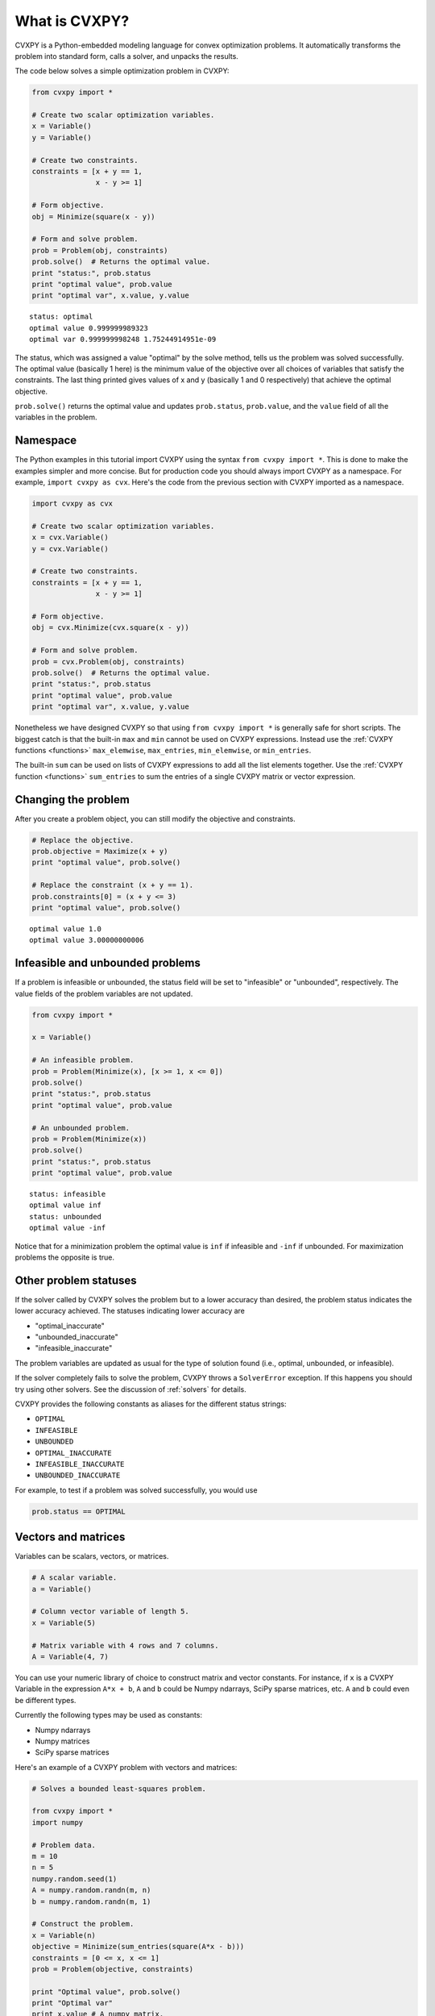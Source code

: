 .. _intro:

What is CVXPY?
==============

CVXPY is a Python-embedded modeling language for convex optimization
problems. It
automatically transforms the problem into standard form, calls a solver,
and unpacks the results.

The code below solves a simple optimization problem in CVXPY:

.. code:: python

    from cvxpy import *

    # Create two scalar optimization variables.
    x = Variable()
    y = Variable()

    # Create two constraints.
    constraints = [x + y == 1,
                   x - y >= 1]

    # Form objective.
    obj = Minimize(square(x - y))

    # Form and solve problem.
    prob = Problem(obj, constraints)
    prob.solve()  # Returns the optimal value.
    print "status:", prob.status
    print "optimal value", prob.value
    print "optimal var", x.value, y.value

::

    status: optimal
    optimal value 0.999999989323
    optimal var 0.999999998248 1.75244914951e-09


The status, which was assigned a value "optimal" by the solve method,
tells us the problem was solved successfully. The optimal value
(basically 1 here) is the minimum value of the objective over all
choices of variables that satisfy the constraints. The last thing
printed gives values of x and y (basically 1 and 0 respectively) that
achieve the optimal objective.

``prob.solve()`` returns the optimal value and updates ``prob.status``,
``prob.value``, and the ``value`` field of all the variables in the
problem.

Namespace
---------

The Python examples in this tutorial import CVXPY using the syntax ``from cvxpy import *``.
This is done to make the examples simpler and more concise. But for production
code you should always import CVXPY as a namespace. For example,
``import cvxpy as cvx``. Here's the code from the previous section with
CVXPY imported as a namespace.

.. code:: python

    import cvxpy as cvx

    # Create two scalar optimization variables.
    x = cvx.Variable()
    y = cvx.Variable()

    # Create two constraints.
    constraints = [x + y == 1,
                   x - y >= 1]

    # Form objective.
    obj = cvx.Minimize(cvx.square(x - y))

    # Form and solve problem.
    prob = cvx.Problem(obj, constraints)
    prob.solve()  # Returns the optimal value.
    print "status:", prob.status
    print "optimal value", prob.value
    print "optimal var", x.value, y.value

Nonetheless we have designed CVXPY so that using ``from cvxpy import *``
is generally safe for short scripts. The biggest catch is that the built-in
``max`` and ``min`` cannot be used on CVXPY expressions. Instead use the
:ref:`CVXPY functions <functions>` ``max_elemwise``, ``max_entries``, ``min_elemwise``, or ``min_entries``.

The built-in ``sum`` can be used on lists of CVXPY expressions to add all the list elements together. Use the :ref:`CVXPY function <functions>` ``sum_entries`` to sum the entries of a single CVXPY matrix or vector expression.

Changing the problem
--------------------

After you create a problem object, you can still modify the objective
and constraints.

.. code:: python

    # Replace the objective.
    prob.objective = Maximize(x + y)
    print "optimal value", prob.solve()

    # Replace the constraint (x + y == 1).
    prob.constraints[0] = (x + y <= 3)
    print "optimal value", prob.solve()

::

    optimal value 1.0
    optimal value 3.00000000006


Infeasible and unbounded problems
---------------------------------

If a problem is infeasible or unbounded, the status field will be set to
"infeasible" or "unbounded", respectively. The value fields of the
problem variables are not updated.

.. code:: python

    from cvxpy import *

    x = Variable()

    # An infeasible problem.
    prob = Problem(Minimize(x), [x >= 1, x <= 0])
    prob.solve()
    print "status:", prob.status
    print "optimal value", prob.value

    # An unbounded problem.
    prob = Problem(Minimize(x))
    prob.solve()
    print "status:", prob.status
    print "optimal value", prob.value

::

    status: infeasible
    optimal value inf
    status: unbounded
    optimal value -inf


Notice that for a minimization problem the optimal value is ``inf`` if
infeasible and ``-inf`` if unbounded. For maximization problems the
opposite is true.

Other problem statuses
----------------------

If the solver called by CVXPY solves the problem but to a lower accuracy than desired, the
problem status indicates the lower accuracy achieved. The
statuses indicating lower accuracy are

* "optimal\_inaccurate"
* "unbounded\_inaccurate"
* "infeasible\_inaccurate"

The problem variables are updated as usual for the type of solution
found (i.e., optimal, unbounded, or infeasible).

If the solver completely fails to solve the problem, CVXPY throws a ``SolverError`` exception.
If this happens you should try using other solvers. See
the discussion of :ref:`solvers` for details.

CVXPY provides the following constants as aliases for the different status strings:

* ``OPTIMAL``
* ``INFEASIBLE``
* ``UNBOUNDED``
*  ``OPTIMAL_INACCURATE``
* ``INFEASIBLE_INACCURATE``
* ``UNBOUNDED_INACCURATE``

For example, to test if a problem was solved successfully, you would use

.. code:: python

    prob.status == OPTIMAL

Vectors and matrices
--------------------

Variables can be scalars, vectors, or matrices.

.. code:: python

    # A scalar variable.
    a = Variable()

    # Column vector variable of length 5.
    x = Variable(5)

    # Matrix variable with 4 rows and 7 columns.
    A = Variable(4, 7)

You can use your numeric library of choice to construct matrix and
vector constants. For instance, if ``x`` is a CVXPY Variable in the
expression ``A*x + b``, ``A`` and ``b`` could be Numpy ndarrays, SciPy
sparse matrices, etc. ``A`` and ``b`` could even be different types.

Currently the following types may be used as constants:

-  Numpy ndarrays
-  Numpy matrices
-  SciPy sparse matrices

Here's an example of a CVXPY problem with vectors and matrices:

.. code:: python

    # Solves a bounded least-squares problem.

    from cvxpy import *
    import numpy

    # Problem data.
    m = 10
    n = 5
    numpy.random.seed(1)
    A = numpy.random.randn(m, n)
    b = numpy.random.randn(m, 1)

    # Construct the problem.
    x = Variable(n)
    objective = Minimize(sum_entries(square(A*x - b)))
    constraints = [0 <= x, x <= 1]
    prob = Problem(objective, constraints)

    print "Optimal value", prob.solve()
    print "Optimal var"
    print x.value # A numpy matrix.

::

    Optimal value 4.14133859146
    Optimal var
    [[ -2.76479783e-10]
     [  3.59742090e-10]
     [  1.34633378e-01]
     [  1.24978611e-01]
     [ -3.67846924e-11]]

Constraints
-----------

As shown in the example code, you can use ``==``, ``<=``, and ``>=`` to construct constraints in CVXPY. Equality and inequality constraints are elementwise, whether they involve scalars, vectors, or matrices. For example, together the constraints ``0 <= x`` and ``x <= 1`` mean that every entry of ``x`` is between 0 and 1.

If you want matrix inequalities that represent semi-definite cone constraints, see :ref:`semidefinite`. The section explains how to express a semi-definite cone inequality.

You cannot construct inequalities with ``<`` and ``>``. Strict inequalities don't make sense in a real world setting. Also, you cannot chain constraints together, e.g., ``0 <= x <= 1`` or ``x == y == 2``. The Python interpreter treats chained constraints in such a way that CVXPY cannot capture them. CVXPY will raise an exception if you write a chained constraint.

Parameters
----------

Parameters are symbolic representations of constants. The purpose of parameters is to change
the value of a constant in a problem without reconstructing the entire
problem.

Parameters can be vectors or matrices, just like variables. When you
create a parameter you have the option of specifying the sign of the
parameter's entries (positive, negative, or unknown). The sign is
unknown by default. The sign is used in :ref:`dcp`. Parameters can be
assigned a constant value any time after they are created. The constant
value must have the same dimensions and sign as those specified when the
parameter was created.

.. code:: python

    # Positive scalar parameter.
    m = Parameter(sign="positive")

    # Column vector parameter with unknown sign (by default).
    c = Parameter(5)

    # Matrix parameter with negative entries.
    G = Parameter(4, 7, sign="negative")

    # Assigns a constant value to G.
    G.value = -numpy.ones((4, 7))

You can initialize a parameter with a value. The following code segments are equivalent:

.. code:: python

    # Create parameter, then assign value.
    rho = Parameter(sign="positive")
    rho.value = 2

    # Initialize parameter with a value.
    rho = Parameter(sign="positive", value=2)

Computing trade-off curves is a common use of parameters. The example below
computes a trade-off curve for a LASSO problem.

.. code:: python

    from cvxpy import *
    import numpy
    import matplotlib.pyplot as plt

    # Problem data.
    n = 15
    m = 10
    numpy.random.seed(1)
    A = numpy.random.randn(n, m)
    b = numpy.random.randn(n, 1)
    # gamma must be positive due to DCP rules.
    gamma = Parameter(sign="positive")

    # Construct the problem.
    x = Variable(m)
    error = sum_squares(A*x - b)
    obj = Minimize(error + gamma*norm(x, 1))
    prob = Problem(obj)

    # Construct a trade-off curve of ||Ax-b||^2 vs. ||x||_1
    sq_penalty = []
    l1_penalty = []
    x_values = []
    gamma_vals = numpy.logspace(-4, 6)
    for val in gamma_vals:
        gamma.value = val
        prob.solve()
        # Use expr.value to get the numerical value of
        # an expression in the problem.
        sq_penalty.append(error.value)
        l1_penalty.append(norm(x, 1).value)
        x_values.append(x.value)

    plt.rc('text', usetex=True)
    plt.rc('font', family='serif')
    plt.figure(figsize=(6,10))

    # Plot trade-off curve.
    plt.subplot(211)
    plt.plot(l1_penalty, sq_penalty)
    plt.xlabel(r'\|x\|_1', fontsize=16)
    plt.ylabel(r'\|Ax-b\|^2', fontsize=16)
    plt.title('Trade-Off Curve for LASSO', fontsize=16)

    # Plot entries of x vs. gamma.
    plt.subplot(212)
    for i in range(m):
        plt.plot(gamma_vals, [xi[i,0] for xi in x_values])
    plt.xlabel(r'\gamma', fontsize=16)
    plt.ylabel(r'x_{i}', fontsize=16)
    plt.xscale('log')
    plt.title(r'\text{Entries of x vs. }\gamma', fontsize=16)

    plt.tight_layout()
    plt.show()


.. image:: tutorial_files/tutorial_20_0.png


Trade-off curves can easily be computed in parallel. The code below
computes in parallel the optimal x for each :math:`\gamma` in the LASSO
problem above.

.. code:: python

    from multiprocessing import Pool

    # Assign a value to gamma and find the optimal x.
    def get_x(gamma_value):
        gamma.value = gamma_value
        result = prob.solve()
        return x.value

    # Parallel computation (set to 1 process here).
    pool = Pool(processes = 1)
    x_values = pool.map(get_x, gamma_vals)

